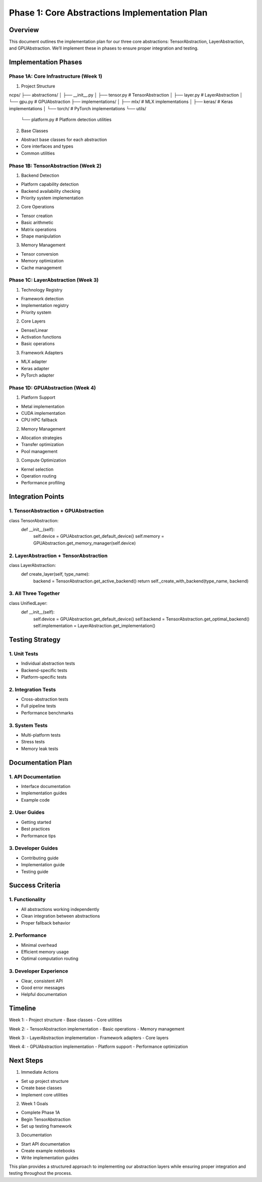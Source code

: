 Phase 1: Core Abstractions Implementation Plan
==============================================

Overview
--------

This document outlines the implementation plan for our three core
abstractions: TensorAbstraction, LayerAbstraction, and GPUAbstraction.
We’ll implement these in phases to ensure proper integration and
testing.

Implementation Phases
---------------------

Phase 1A: Core Infrastructure (Week 1)
~~~~~~~~~~~~~~~~~~~~~~~~~~~~~~~~~~~~~~

1. Project Structure

::

ncps/
├── abstractions/
│   ├── __init__.py
│   ├── tensor.py      # TensorAbstraction
│   ├── layer.py       # LayerAbstraction
│   └── gpu.py         # GPUAbstraction
├── implementations/
│   ├── mlx/           # MLX implementations
│   ├── keras/         # Keras implementations
│   └── torch/         # PyTorch implementations
└── utils/
    └── platform.py    # Platform detection utilities

2. Base Classes

- Abstract base classes for each abstraction
- Core interfaces and types
- Common utilities

Phase 1B: TensorAbstraction (Week 2)
~~~~~~~~~~~~~~~~~~~~~~~~~~~~~~~~~~~~

1. Backend Detection

- Platform capability detection
- Backend availability checking
- Priority system implementation

2. Core Operations

- Tensor creation
- Basic arithmetic
- Matrix operations
- Shape manipulation

3. Memory Management

- Tensor conversion
- Memory optimization
- Cache management

Phase 1C: LayerAbstraction (Week 3)
~~~~~~~~~~~~~~~~~~~~~~~~~~~~~~~~~~~

1. Technology Registry

- Framework detection
- Implementation registry
- Priority system

2. Core Layers

- Dense/Linear
- Activation functions
- Basic operations

3. Framework Adapters

- MLX adapter
- Keras adapter
- PyTorch adapter

Phase 1D: GPUAbstraction (Week 4)
~~~~~~~~~~~~~~~~~~~~~~~~~~~~~~~~~

1. Platform Support

- Metal implementation
- CUDA implementation
- CPU HPC fallback

2. Memory Management

- Allocation strategies
- Transfer optimization
- Pool management

3. Compute Optimization

- Kernel selection
- Operation routing
- Performance profiling

Integration Points
------------------

1. TensorAbstraction + GPUAbstraction
~~~~~~~~~~~~~~~~~~~~~~~~~~~~~~~~~~~~~

.. code:: python

class TensorAbstraction:
    def __init__(self):
        self.device = GPUAbstraction.get_default_device()
        self.memory = GPUAbstraction.get_memory_manager(self.device)

2. LayerAbstraction + TensorAbstraction
~~~~~~~~~~~~~~~~~~~~~~~~~~~~~~~~~~~~~~~

.. code:: python

class LayerAbstraction:
    def create_layer(self, type_name):
        backend = TensorAbstraction.get_active_backend()
        return self._create_with_backend(type_name, backend)

3. All Three Together
~~~~~~~~~~~~~~~~~~~~~

.. code:: python

class UnifiedLayer:
    def __init__(self):
        self.device = GPUAbstraction.get_default_device()
        self.backend = TensorAbstraction.get_optimal_backend()
        self.implementation = LayerAbstraction.get_implementation()

Testing Strategy
----------------

1. Unit Tests
~~~~~~~~~~~~~

- Individual abstraction tests
- Backend-specific tests
- Platform-specific tests

2. Integration Tests
~~~~~~~~~~~~~~~~~~~~

- Cross-abstraction tests
- Full pipeline tests
- Performance benchmarks

3. System Tests
~~~~~~~~~~~~~~~

- Multi-platform tests
- Stress tests
- Memory leak tests

Documentation Plan
------------------

1. API Documentation
~~~~~~~~~~~~~~~~~~~~

- Interface documentation
- Implementation guides
- Example code

2. User Guides
~~~~~~~~~~~~~~

- Getting started
- Best practices
- Performance tips

3. Developer Guides
~~~~~~~~~~~~~~~~~~~

- Contributing guide
- Implementation guide
- Testing guide

Success Criteria
----------------

1. Functionality
~~~~~~~~~~~~~~~~

- All abstractions working independently
- Clean integration between abstractions
- Proper fallback behavior

2. Performance
~~~~~~~~~~~~~~

- Minimal overhead
- Efficient memory usage
- Optimal computation routing

3. Developer Experience
~~~~~~~~~~~~~~~~~~~~~~~

- Clear, consistent API
- Good error messages
- Helpful documentation

Timeline
--------

Week 1: - Project structure - Base classes - Core utilities

Week 2: - TensorAbstraction implementation - Basic operations - Memory
management

Week 3: - LayerAbstraction implementation - Framework adapters - Core
layers

Week 4: - GPUAbstraction implementation - Platform support - Performance
optimization

Next Steps
----------

1. Immediate Actions

- Set up project structure
- Create base classes
- Implement core utilities

2. Week 1 Goals

- Complete Phase 1A
- Begin TensorAbstraction
- Set up testing framework

3. Documentation

- Start API documentation
- Create example notebooks
- Write implementation guides

This plan provides a structured approach to implementing our abstraction
layers while ensuring proper integration and testing throughout the
process.
